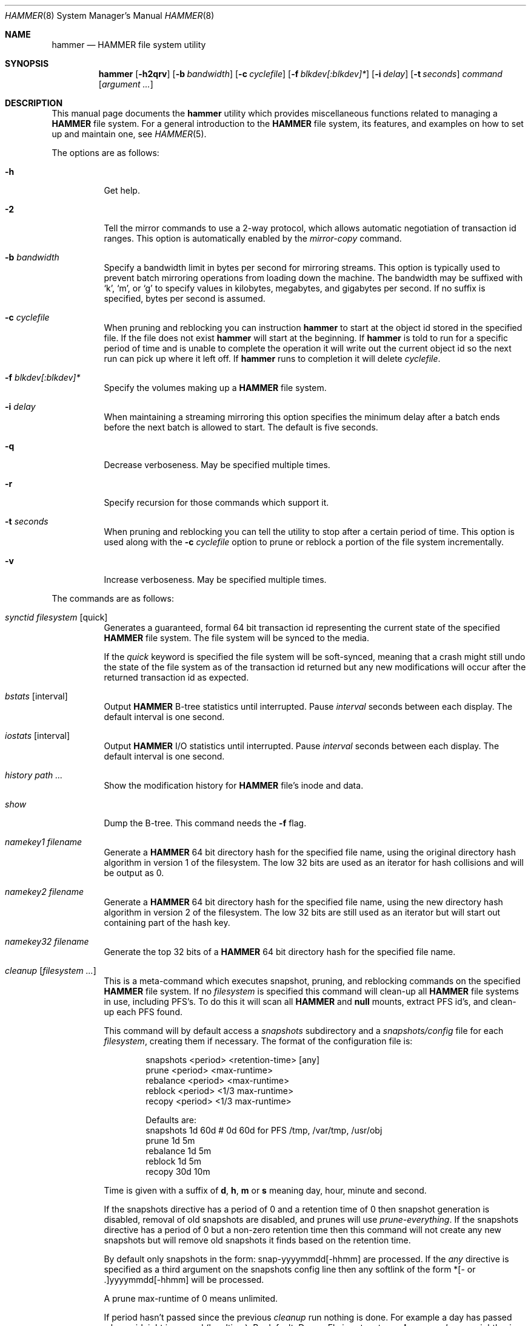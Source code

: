 .\" Copyright (c) 2007 The DragonFly Project.  All rights reserved.
.\" 
.\" This code is derived from software contributed to The DragonFly Project
.\" by Matthew Dillon <dillon@backplane.com>
.\" 
.\" Redistribution and use in source and binary forms, with or without
.\" modification, are permitted provided that the following conditions
.\" are met:
.\" 
.\" 1. Redistributions of source code must retain the above copyright
.\"    notice, this list of conditions and the following disclaimer.
.\" 2. Redistributions in binary form must reproduce the above copyright
.\"    notice, this list of conditions and the following disclaimer in
.\"    the documentation and/or other materials provided with the
.\"    distribution.
.\" 3. Neither the name of The DragonFly Project nor the names of its
.\"    contributors may be used to endorse or promote products derived
.\"    from this software without specific, prior written permission.
.\" 
.\" THIS SOFTWARE IS PROVIDED BY THE COPYRIGHT HOLDERS AND CONTRIBUTORS
.\" ``AS IS'' AND ANY EXPRESS OR IMPLIED WARRANTIES, INCLUDING, BUT NOT
.\" LIMITED TO, THE IMPLIED WARRANTIES OF MERCHANTABILITY AND FITNESS
.\" FOR A PARTICULAR PURPOSE ARE DISCLAIMED.  IN NO EVENT SHALL THE
.\" COPYRIGHT HOLDERS OR CONTRIBUTORS BE LIABLE FOR ANY DIRECT, INDIRECT,
.\" INCIDENTAL, SPECIAL, EXEMPLARY OR CONSEQUENTIAL DAMAGES (INCLUDING,
.\" BUT NOT LIMITED TO, PROCUREMENT OF SUBSTITUTE GOODS OR SERVICES;
.\" LOSS OF USE, DATA, OR PROFITS; OR BUSINESS INTERRUPTION) HOWEVER CAUSED
.\" AND ON ANY THEORY OF LIABILITY, WHETHER IN CONTRACT, STRICT LIABILITY,
.\" OR TORT (INCLUDING NEGLIGENCE OR OTHERWISE) ARISING IN ANY WAY OUT
.\" OF THE USE OF THIS SOFTWARE, EVEN IF ADVISED OF THE POSSIBILITY OF
.\" SUCH DAMAGE.
.\" 
.\" $DragonFly: src/sbin/hammer/hammer.8,v 1.58 2008/11/13 02:04:27 dillon Exp $
.\"
.Dd October 22, 2008
.Dt HAMMER 8
.Os
.Sh NAME
.Nm hammer
.Nd HAMMER file system utility
.Sh SYNOPSIS
.Nm
.Op Fl h2qrv
.Op Fl b Ar bandwidth
.Op Fl c Ar cyclefile
.Op Fl f Ar blkdev[:blkdev]*
.\" .Op Fl s Ar linkpath
.Op Fl i Ar delay
.Op Fl t Ar seconds
.Ar command
.Op Ar argument ...
.Sh DESCRIPTION
This manual page documents the
.Nm
utility which provides miscellaneous functions related to managing a
.Nm HAMMER
file system.
For a general introduction to the
.Nm HAMMER
file system, its features, and
examples on how to set up and maintain one, see
.Xr HAMMER 5 .
.Pp
The options are as follows:
.Bl -tag -width indent
.It Fl h
Get help.
.It Fl 2
Tell the mirror commands to use a 2-way protocol, which allows
automatic negotiation of transaction id ranges.
This option is automatically enabled by the
.Ar mirror-copy
command.
.It Fl b Ar bandwidth
Specify a bandwidth limit in bytes per second for mirroring streams.
This option is typically used to prevent batch mirroring operations from
loading down the machine.
The bandwidth may be suffixed with
.Sq k ,
.Sq m ,
or
.Sq g
to specify values in kilobytes, megabytes, and gigabytes per second.
If no suffix is specified, bytes per second is assumed.
.It Fl c Ar cyclefile
When pruning and reblocking you can instruction
.Nm
to start at the object id stored in the specified file.
If the file does not exist
.Nm
will start at the beginning.
If
.Nm
is told to run for a
specific period of time and is unable to complete the operation it will
write out the current object id so the next run can pick up where it left off.
If
.Nm
runs to completion it will delete
.Ar cyclefile .
.It Fl f Ar blkdev[:blkdev]*
Specify the volumes making up a
.Nm HAMMER
file system.
.It Fl i Ar delay
When maintaining a streaming mirroring this option specifies the
minimum delay after a batch ends before the next batch is allowed
to start.
The default is five seconds.
.It Fl q
Decrease verboseness.
May be specified multiple times.
.It Fl r
Specify recursion for those commands which support it.
.It Fl t Ar seconds
When pruning and reblocking you can tell the utility to stop after a
certain period of time.
This option is used along with the
.Fl c Ar cyclefile
option to prune or reblock a portion of the file system incrementally.
.It Fl v
Increase verboseness.
May be specified multiple times.
.El
.Pp
The commands are as follows:
.Bl -tag -width indent
.\" ==== synctid ====
.It Ar synctid Ar filesystem Op quick
Generates a guaranteed, formal 64 bit transaction id representing the
current state of the specified
.Nm HAMMER
file system.
The file system will be synced to the media.
.Pp
If the
.Ar quick
keyword is specified the file system will be soft-synced, meaning that a
crash might still undo the state of the file system as of the transaction
id returned but any new modifications will occur after the returned
transaction id as expected.
.\" ==== bstats ====
.It Ar bstats Op interval
Output
.Nm HAMMER
B-tree statistics until interrupted.
Pause
.Ar interval
seconds between each display.
The default interval is one second.
.\" ==== iostats ====
.It Ar iostats Op interval
Output
.Nm HAMMER
I/O statistics until interrupted.
Pause
.Ar interval
seconds between each display.
The default interval is one second.
.\" ==== history ====
.It Ar history Ar path ...
Show the modification history for
.Nm HAMMER
file's inode and data.
.\" ==== show ====
.It Ar show
Dump the B-tree.
This command needs the
.Fl f
flag.
.\" .It Ar blockmap
.\" Dump the B-tree, record, large-data, and small-data blockmaps, showing
.\" physical block assignments and free space percentages.
.\" ==== namekey1 ====
.It Ar namekey1 Ar filename
Generate a
.Nm HAMMER
64 bit directory hash for the specified file name, using
the original directory hash algorithm in version 1 of the filesystem.
The low 32 bits are used as an iterator for hash collisions and will be
output as 0.
.\" ==== namekey2 ====
.It Ar namekey2 Ar filename
Generate a
.Nm HAMMER
64 bit directory hash for the specified file name, using
the new directory hash algorithm in version 2 of the filesystem.
The low 32 bits are still used as an iterator but will start out containing
part of the hash key.
.\" ==== namekey32 ====
.It Ar namekey32 Ar filename
Generate the top 32 bits of a
.Nm HAMMER
64 bit directory hash for the specified file name.
.\" ==== cleanup ====
.It Ar cleanup Op Ar filesystem ...
This is a meta-command which executes snapshot, pruning, and reblocking
commands on the specified
.Nm HAMMER
file system.
If no
.Ar filesystem
is specified this command will clean-up all
.Nm HAMMER
file systems in use, including PFS's.
To do this it will scan all
.Nm HAMMER
and
.Nm null
mounts, extract PFS id's, and clean-up each PFS found.
.Pp
This command will by default access a
.Pa snapshots
subdirectory and a
.Pa snapshots/config
file for each
.Ar filesystem ,
creating them if necessary.
The format of the configuration file is:
.Bd -literal -offset indent
snapshots  <period> <retention-time> [any]
prune      <period> <max-runtime>
rebalance  <period> <max-runtime>
reblock    <period> <1/3 max-runtime>
recopy     <period> <1/3 max-runtime>

Defaults are:
snapshots  1d 60d  # 0d 60d  for PFS /tmp, /var/tmp, /usr/obj
prune      1d 5m
rebalance  1d 5m
reblock    1d 5m
recopy     30d 10m
.Ed
.Pp
Time is given with a suffix of
.Cm d ,
.Cm h ,
.Cm m
or
.Cm s
meaning day, hour, minute and second.
.Pp
If the snapshots directive has a period of 0 and a retention time of 0
then snapshot generation is disabled, removal of old snapshots are
disabled, and prunes will use
.Ar prune-everything .
If the snapshots directive has a period of 0 but a non-zero retention time
then this command will not create any new snapshots but will remove old
snapshots it finds based on the retention time.
.Pp
By default only snapshots in the form:  snap-yyyymmdd[-hhmm] are processed.
If the
.Ar any
directive is specified as a third argument on the snapshots config line
then any softlink of the form *[- or .]yyyymmdd[-hhmm] will be processed.
.Pp
A prune max-runtime of 0 means unlimited.
.Pp
If period hasn't passed since the previous
.Ar cleanup
run nothing is done.
For example a day has passed when midnight is passed (localtime).
By default,
.Dx
is set up to run
.Nm Ar cleanup
nightly via
.Xr periodic 8 .
.Pp
The default configuration file will create a daily snapshot, do a daily
pruning and reblocking run and a monthly recopy run.
Reblocking is defragmentation with a level of 95%,
and recopy is full defragmentation.
.Pp
By default prune and reblock operations are limited to 5 minutes per function,
and recopy operations are limited to 10 minutes per function.
Reblocking and recopy runs are each broken down into three separate functions
(btree, inodes and data)
and are thus by default limited to 15 and 30 minutes respectively.
Also note that this directive will by default disable snapshots on
the following PFS's:
.Pa /tmp ,
.Pa /var/tmp
and
.Pa /usr/obj .
.Pp
The defaults may be adjusted by modifying the
.Pa config
file.
The pruning and reblocking commands automatically maintain a cyclefile
for incremental operation.
If you interrupt (^C) the program the cyclefile will be updated, but a sub-command
may continue to run in the background for a few seconds until the
.Nm HAMMER
ioctl detects the interrupt.
The
.Ar snapshots
PFS option can be set to use another location for the snapshots directory.
.Pp
Work on this command is still in progress.
Expected additions:  An ability to remove snapshots dynamically as the
file system becomes full.
.\" ==== snapshot ====
.It Ar snapshot Oo Ar filesystem Oc Ar snapshot-dir
Takes a snapshot of the file system either explicitly given by
.Ar filesystem
or implicitly derived from the
.Ar snapshot-dir
argument and creates a symlink in the directory provided by
.Ar snapshot-dir
pointing to the snapshot.
If
.Ar snapshot-dir
is not a directory, it is assumed to be a format string passed to
.Xr strftime 3
with the current time as parameter.
If
.Ar snapshot-dir
refers to an existing directory, a default format string of "snap-%Y%d%m-%H%M"
is assumed and used as name for the newly created symlink.
.Pp
Snapshot is a per PFS operation, so a
.Nm HAMMER
file system and each PFS in it have to be snapshot separately.
.Pp
Example, assuming that
.Pa /mysnapshots
is on file system
.Pa /
and that
.Pa /obj
is a file system on its own, the following invocations:
.Bd -literal -offset indent
hammer snapshot /mysnapshots

hammer snapshot /mysnapshots/%Y-%m-%d

hammer snapshot /obj /mysnapshots/obj-%Y-%m-%d
.Ed
.Pp
would create symlinks similar to:
.Bd -literal -offset indent
/mysnapshots/snap-20080627-1210 -> /@@0x10d2cd05b7270d16

/mysnapshots/2008-06-27 -> /@@0x10d2cd05b7270d16

/mysnapshots/obj-2008-06-27 -> /obj@@0x10d2cd05b7270d16
.Ed
.\" ==== prune ====
.It Ar prune Ar softlink-dir
Prune the file system based on previously created snapshot softlinks.
Pruning is the act of deleting file system history.
The
.Ar prune
command
will delete file system history such that
the file system state is retained for the given snapshots,
and all history after the latest snapshot,
but all other history is deleted.
.Pp
The target directory is expected to contain softlinks pointing to
snapshots of the file systems you wish to retain.
The directory is scanned non-recursively and the mount points and
transaction ids stored in the softlinks are extracted and sorted.
The file system is then explicitly pruned according to what is found.
Cleaning out portions of the file system is as simple as removing a softlink
and then running the
.Ar prune
command.
.Pp
As a safety measure pruning only occurs if one or more softlinks are found
containing the @@ snapshot id extension.
Currently the scanned softlink directory must contain softlinks pointing
to a single
.Nm HAMMER
mount.
The softlinks may specify absolute or relative paths.
Softlinks must use 20-character (@@0x%016llx) transaction ids,
as might be returned from
.Dq Nm Ar synctid filesystem .
.Pp
Pruning is a per PFS operation, so a
.Nm HAMMER
file system and each PFS in it have to be pruned separately.
.Pp
Note that pruning a file system may not immediately free-up space,
though typically some space will be freed if a large number of records are
pruned out.
The file system must be reblocked to completely recover all available space.
.Pp
Example, lets say your snapshot directory contains the following links:
.Bd -literal -offset indent
lrwxr-xr-x  1 root  wheel  29 May 31 17:57 snap1 ->
/usr/obj/@@0x10d2cd05b7270d16

lrwxr-xr-x  1 root  wheel  29 May 31 17:58 snap2 ->
/usr/obj/@@0x10d2cd13f3fde98f

lrwxr-xr-x  1 root  wheel  29 May 31 17:59 snap3 ->
/usr/obj/@@0x10d2cd222adee364
.Ed
.Pp
If you were to run the
.Ar prune
command on this directory, then the
.Nm HAMMER
.Pa /usr/obj
mount will be pruned to retain the above three snapshots.
In addition, history for modifications made to the file system older than
the oldest snapshot will be destroyed and history for potentially fine-grained
modifications made to the file system more recently than the most recent
snapshot will be retained.
.Pp
If you then delete the
.Pa snap2
softlink and rerun the
.Ar prune
command,
history for modifications pertaining to that snapshot would be destroyed.
.\" ==== prune-everything ====
.It Ar prune-everything Ar filesystem
This command will remove all historical records from the file system.
This directive is not normally used on a production system.
.\" ==== rebalance ====
.It Ar rebalance Ar filesystem Op Ar saturation_level
This command will rebalance the B-Tree, nodes with small numbers of
elements will be combined and element counts will be smoothed out
between nodes.
.Pp
The saturation level is a percentage between 50 and 100.  The default
is 75 percent.
.\" ==== reblock ====
.It Ar reblock Ar filesystem Op Ar fill_percentage
.It Ar reblock-btree Ar filesystem Op Ar fill_percentage
.It Ar reblock-inodes Ar filesystem Op Ar fill_percentage
.It Ar reblock-dirs Ar filesystem Op Ar fill_percentage
.It Ar reblock-data Ar filesystem Op Ar fill_percentage
Attempt to defragment and free space for reuse by reblocking a live
.Nm HAMMER
file system.
Big blocks cannot be reused by
.Nm HAMMER
until they are completely free.
This command also has the effect of reordering all elements, effectively
defragmenting the file system.
.Pp
The default fill percentage is 100% and will cause the file system to be
completely defragmented.
All specified element types will be reallocated and rewritten.
If you wish to quickly free up space instead try specifying
a smaller fill percentage, such as 90% or 80% (the
.Sq %
suffix is not needed).
.Pp
Since this command may rewrite the entire contents of the disk it is
best to do it incrementally from a
.Xr cron 8
job along with the
.Fl c Ar cyclefile
and
.Fl t Ar seconds
options to limit the run time.
The file system would thus be defragmented over long period of time.
.Pp
It is recommended that separate invocations be used for each data type.
B-tree nodes, inodes, and directories are typically the most important
elements needing defragmentation.
Data can be defragmented over a longer period of time.
.Pp
Reblocking is a per PFS operation, so a
.Nm HAMMER
file system and each PFS in it have to be reblocked separately.
.\" ==== pfs-status ====
.It Ar pfs-status Ar dirpath ...
Retrieve the mirroring configuration parameters for the specified
.Nm HAMMER
file systems or pseudo-filesystems (PFS's).
.\" ==== pfs-master ====
.It Ar pfs-master Ar dirpath Op options
Create a pseudo-filesystem (PFS) inside a
.Nm HAMMER
file system.
Up to 65535 such file systems can be created.
Each PFS uses an independent inode numbering space making it suitable
for use as a replication source or target.
.Pp
The
.Ar pfs-master
directive creates a PFS that you can read, write, and use as a mirroring
source.
.Pp
It is recommended to use a
.Nm null
mount to access a PFS, for more information see
.Xr HAMMER 5 .
.\" ==== pfs-slave ====
.It Ar pfs-slave Ar dirpath Op options
Create a pseudo-filesystem (PFS) inside a
.Nm HAMMER
file system.
Up to 65535 such file systems can be created.
Each PFS uses an independent inode numbering space making it suitable
for use as a replication source or target.
.Pp
The
.Ar pfs-slave
directive creates a PFS that you can use as a mirroring target.
You will not be able to access a slave PFS until you have completed the
first mirroring operation with it as the target (its root directory will
not exist until then).
.Pp
Access to the pfs-slave via the special softlink,
as described in the
.Sx PFS NOTES
below, allows
.Nm HAMMER
to
dynamically modify the snapshot transaction id by returning a dynamic result
from
.Xr readlink 2
calls.
.Pp
A PFS can only be truly destroyed with the
.Ar pfs-destroy
directive.
Removing the softlink will not destroy the underlying PFS.
.Pp
It is recommended to use a
.Nm null
mount to access a PFS, for more information see
.Xr HAMMER 5 .
.\" ==== pfs-update ====
.It Ar pfs-update Ar dirpath Op options
Update the configuration parameters for an existing
.Nm HAMMER
file system
or pseudo-filesystem.
Options that may be specified:
.Bl -tag -width indent
.It sync-beg-tid=0x16llx
This is the automatic snapshot access starting transaction id for
mirroring slaves.
This parameter is normally updated automatically by the
.Ar mirror-write
directive.
.Pp
It is important to note that accessing a mirroring slave
with a transaction id greater than the last fully synchronized transaction
id can result in an unreliable snapshot since you will be accessing
data that is still undergoing synchronization.
.Pp
Manually modifying this field is dangerous and can result in a broken
mirror.
.It sync-end-tid=0x16llx
This is the current synchronization point for mirroring slaves.
This parameter is normally updated automatically by the
.Ar mirror-write
directive.
.Pp
Manually modifying this field is dangerous and can result in a broken mirror.
.It shared-uuid=<uuid>
Set the shared UUID for this file system.
All mirrors must have the same shared UUID.
For safety purposes the
.Ar mirror-write
directives will refuse to operate on a target with a different shared UUID.
.Pp
Changing the shared UUID on an existing, non-empty mirroring target,
including an empty but not completely pruned target,
can lead to corruption of the mirroring target.
.It unique-uuid=<uuid>
Set the unique UUID for this file system.
This UUID should not be used anywhere else,
even on exact copies of the file system.
.It label=<string>
Set a descriptive label for this file system.
.It snapshots=<string>
Specify the snapshots directory which
.Nm
.Ar cleanup
will use to manage this PFS.
The snapshots directory does not need to be configured for
PFS masters and will default to
.Pa <pfs>/snapshots .
.Pp
PFS slaves are mirroring slaves so you cannot configure a snapshots
directory on the slave itself to be managed by the slave's machine.
In fact, the slave will likely have a
.Pa snapshots
sub-directory mirrored
from the master, but that directory contains the configuration the master
is using for its copy of the file system, not the configuration that we
want to use for our slave.
.Pp
It is recommended that
.Pa <fs>/var/slaves/<name>
be configured for a PFS slave, where
.Pa <fs>
is the base
.Nm HAMMER
file system, and
.Pa <name>
is an appropriate label.
You can control snapshot retention on your slave independent of the master.
.It snapshots-clear
Zero out the snapshots directory path for this PFS.
.El
.\" ==== pfs-upgrade ====
.It Ar pfs-upgrade Ar dirpath
Upgrade a PFS from slave to master operation.
The PFS will be rolled back to the current end synchronization tid
(removing any partial synchronizations), and will then become writable.
.Pp
.Em WARNING!
.Nm HAMMER
currently supports only single masters and using
this command can easily result in file system corruption
if you don't know what you are doing.
.Pp
This directive will refuse to run if any programs have open descriptors
in the PFS, including programs chdir'd into the PFS.
.\" ==== pfs-downgrade ====
.It Ar pfs-downgrade Ar dirpath
Downgrade a master PFS from master to slave operation
The PFS becomes read-only and access will be locked to its
.Ar sync-end-tid .
.Pp
This directive will refuse to run if any programs have open descriptors
in the PFS, including programs chdir'd into the PFS.
.\" ==== pfs-destroy ====
.It Ar pfs-destroy Ar dirpath
This permanently destroys a PFS.
.Pp
This directive will refuse to run if any programs have open descriptors
in the PFS, including programs chdir'd into the PFS.
.\" ==== mirror-read ====
.It Ar mirror-read Ar filesystem Op Ar <begin-tid>
Generate a mirroring stream to stdout.
The stream ends when the transaction id space has been exhausted.
.\" ==== mirror-read-stream ====
.It Ar mirror-read-stream Ar filesystem Op Ar <begin-tid>
Generate a mirroring stream to stdout.
Upon completion the stream is paused until new data is synced to the
master, then resumed.
Operation continues until the pipe is broken.
.\" ==== mirror-write ====
.It Ar mirror-write Ar filesystem
Take a mirroring stream on stdin.
.Pp
This command will fail if the
.Ar shared-uuid
configuration field for the two file systems do not match.
.Pp
If the target PFS does not exist this command will ask you whether
you want to create a compatible PFS slave for the target or not.
.\" ==== mirror-dump ====
.It Ar mirror-dump
A
.Ar mirror-read
can be piped into a
.Ar mirror-dump
to dump an ASCII representation of the mirroring stream.
.\" ==== mirror-copy ====
.It Ar mirror-copy Ar [[user@]host:]filesystem Ar [[user@]host:]filesystem
This is a shortcut which pipes a
.Ar mirror-read
command to a
.Ar mirror-write
command.
If a remote host specification is made the program forks a
.Xr ssh 1
and execs the
.Ar mirror-read
and/or
.Ar mirror-write
on the appropriate host.
The source may be a master or slave PFS, and the target must be a slave PFS.
.Pp
This command also established full duplex communication and turns on
the two-way protocol feature which automatically negotiates transaction id
ranges without having to use a cyclefile.
If the operation completes successfully the target PFS's
.Ar sync-end-tid
will be updated.
Note that you must re-chdir into the target PFS to see the updated information.
If you do not you will still be in the previous snapshot.
.Pp
If the target PFS does not exist this command will ask you whether
you want to create a compatible PFS slave for the target or not.
.\" ==== mirror-stream ====
.It Ar mirror-stream Ar [[user@]host:]filesystem Ar [[user@]host:]filesystem
This command works similarly to
.Ar mirror-copy
but does not exit unless the pipe is broken.
This command will resume the mirroring operation whenever the master is synced.
The command is commonly used with
.Fl i Ar delay
and
.Fl b Ar bandwidth
options to keep the mirroring target in sync with the source on a continuing
basis.
.\" ==== version ====
.It Ar version Ar filesystem
This command returns the
.Nm HAMMER
filesystem version for the specified
filesystem as well as the range of versions supported in the kernel.
The
.Fl q
option may be used to remove the summary at the end.
.\" ==== version-upgrade ====
.It Ar version-upgrade Ar filesystem Ar version Op Ar force
This command upgrades the
.Nm HAMMER
filesystem to the specified version.
Once upgraded a filesystem may not be downgraded.
If you wish to upgrade a filesystem to a version greater or equal to the
work-in-progress version number you must specify the
.Ar force
directive.
Use of WIP versions should be relegated to testing and may require wiping
the filesystem as development progresses, even though the WIP version might
not change.
.Pp
NOTE!  This command operates on the entire
.Nm HAMMER
filesystem and is not a per-PFS operation.
All PFS's will be affected.
.Bl -tag -width indent
.It 1
.Dx 2.0
default version, first
.Nm HAMMER
release.
.It 2
Work-in-progress version.
This version is developing a new directory hash key.
.El
.El
.\".Sh EXAMPLES
.Sh PSEUDO FILESYSTEM (PFS) NOTES
The root of a PFS is not hooked into the primary
.Nm HAMMER
file system as a directory.
Instead,
.Nm HAMMER
creates a special softlink called "@@PFS%05d" (exactly 10 characters long)
in the primary
.Nm HAMMER
file system.
.Nm HAMMER
then modifies the contents of the softlink as read by
.Xr readlink 2 ,
and thus what you see with an
.Xr ls 1
command or if you were to
.Xr cd 1
into the link.
If the PFS is a master the link reflects the current state of the PFS.
If the PFS is a slave the link reflects the last completed snapshot, and the
contents of the link will change when the next snapshot is completed, and
so forth.
.Pp
PFS support is currently very new and experimental.
The
.Nm
utility employs numerous safeties to reduce user foot-shooting.
The
.Ar mirror-copy
directive requires that the target be configured as a slave and that the
.Ar shared-uuid
field of the mirroring source and target match.
.Sh FILES
.Bl -tag -width ".It Pa <fs>/var/slaves/<name>" -compact
.It Pa snapshots
default per PFS snapshots directory
.It Pa <snapshots>/config
.Nm
.Ar cleanup
configuration file
.It Pa <fs>/var/slaves/<name>
recommended slave PFS snapshots directory
.El
.Sh EXIT STATUS
.Ex -std
.Sh SEE ALSO
.Xr undo 1 ,
.Xr HAMMER 5 ,
.Xr periodic.conf 5 ,
.Xr mount_hammer 8 ,
.Xr mount_null 8 ,
.Xr newfs_hammer 8
.Sh HISTORY
The
.Nm
utility first appeared in
.Dx 1.11 .
.Sh AUTHORS
.An Matthew Dillon Aq dillon@backplane.com
